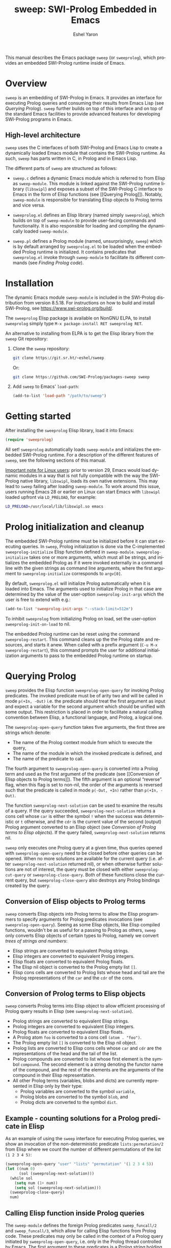 #+title:                 sweep: SWI-Prolog Embedded in Emacs
#+author:                Eshel Yaron
#+email:                 me@eshelyaron.com
#+language:              en
#+options:               ':t toc:nil author:t email:t num:nil ^:{}
#+startup:               content indent
#+export_file_name:      sweep.texi
#+texinfo_filename:      sweep.info
#+texinfo_dir_category:  Emacs
#+texinfo_dir_title:     Sweep: (sweep)
#+texinfo_dir_desc:      SWI-Prolog Embedded in Emacs
#+texinfo_header:        @set MAINTAINERSITE @uref{https://eshelyaron.com,maintainer webpage}
#+texinfo_header:        @set MAINTAINER Eshel Yaron
#+texinfo_header:        @set MAINTAINEREMAIL @email{me@eshelyaron.com}
#+texinfo_header:        @set MAINTAINERCONTACT @uref{mailto:me@eshelyaron.com,contact the maintainer}

This manual describes the Emacs package =sweep= (or =sweeprolog=), which
provides an embedded SWI-Prolog runtime inside of Emacs.

#+toc: headlines 8 insert TOC here, with eight headline levels

* Overview
:PROPERTIES:
:CUSTOM_ID: overview
:END:

=sweep= is an embedding of SWI-Prolog in Emacs.  It provides an
interface for executing Prolog queries and consuming their results
from Emacs Lisp (see [[Querying Prolog]]).  =sweep= further builds on top of
this interface and on top of the standard Emacs facilities to provide
advanced features for developing SWI-Prolog programs in Emacs.

** High-level architecture
:PROPERTIES:
:CUSTOM_ID: high-level-architecture
:END:

=sweep= uses the C interfaces of both SWI-Prolog and Emacs Lisp to
create a dynamically loaded Emacs module that contains the SWI-Prolog
runtime.  As such, =sweep= has parts written in C, in Prolog and in
Emacs Lisp.

The different parts of =sweep= are structured as follows:

#+CINDEX: sweep-module
- =sweep.c= defines a dynamic Emacs module which is referred to from
  Elisp as =sweep-module=. This module is linked against the SWI-Prolog
  runtime library (=libswipl=) and exposes a subset of the SWI-Prolog C
  interface to Emacs in the form of Elisp functions (see [[Querying
  Prolog]]). Notably, =sweep-module= is responsible for translating Elisp
  objects to Prolog terms and vice versa.

#+CINDEX: sweeprolog.el
- =sweeprolog.el= defines an Elisp library (named simply =sweeprolog=), which builds
  on top of =sweep-module= to provide user-facing commands and
  functionality. It is also responsible for loading and compiling the
  dynamically loaded =sweep-module=.

#+CINDEX: sweep.pl
- =sweep.pl= defines a Prolog module (named, unsurprisingly, =sweep=)
  which is by default arranged by =sweeprolog.el= to be loaded when the
  embedded Prolog runtime is initialized. It contains predicates that
  =sweeprolog.el= invoke through =sweep-module= to facilitate its different
  commands (see [[Finding Prolog code]]).

* Installation
:PROPERTIES:
:CUSTOM_ID: installation
:END:

The dynamic Emacs module =sweep-module= is included in the SWI-Prolog
distribution from version 8.5.18.  For instructions on how to build
and install SWI-Prolog, see [[https://www.swi-prolog.org/build/]].

The =sweeprolog= Elisp package is available on NonGNU ELPA, to install
=sweeprolog= simply type =M-x package-install RET sweeprolog RET=.

An alternative to installing from ELPA is to get the Elisp library
from the =sweep= Git repository:

1. Clone the =sweep= repository:
   #+begin_src sh
     git clone https://git.sr.ht/~eshel/sweep
   #+end_src

   Or:

   #+begin_src sh
     git clone https://github.com/SWI-Prolog/packages-sweep sweep
   #+end_src

2. Add =sweep= to Emacs' =load-path=:
   #+begin_src emacs-lisp
     (add-to-list 'load-path "/path/to/sweep")
   #+end_src

* Getting started
:PROPERTIES:
:CUSTOM_ID: getting-started
:END:

After installing the =sweeprolog= Elisp library, load it into Emacs:

#+begin_src emacs-lisp
  (require 'sweeprolog)
#+end_src

All set!  =sweeprolog= automatically loads =sweep-module= and initializes
the embedded SWI-Prolog runtime.  For a description of the different
features of =sweep=, see the following sections of this manual.

_Important note for Linux users_: prior to version 29, Emacs would load
dynamic modules in a way that is not fully compatible with the way the
SWI-Prolog native library, =libswipl=, loads its own native extensions.
This may lead to =sweep= failing after loading =sweep-module=.  To work
around this issue, users running Emacs 28 or earlier on Linux can
start Emacs with =libswipl= loaded upfront via =LD_PRELOAD=, for example:

#+begin_src sh
  LD_PRELOAD=/usr/local/lib/libswipl.so emacs
#+end_src

* Prolog initialization and cleanup
:PROPERTIES:
:CUSTOM_ID: prolog-init
:END:

#+FINDEX: sweeprolog-initialize
The embedded SWI-Prolog runtime must be initialized before it can
start executing queries.  In =sweep=, Prolog initialization is done via
the C-implemented =sweeprolog-initialize= Elisp function defined in
=sweep-module=.  =sweeprolog-initialize= takes one or more arguments, which
must all be strings, and initializes the embedded Prolog as if it were
invoked externally in a command line with the given strings as command
line arguments, where the first argument to =sweeprolog-initialize=
corresponds to =argv[0]=.

#+VINDEX: sweeprolog-init-args
By default, =sweeprolog.el= will initialize Prolog automatically when it is
loaded into Emacs.  The arguments used to initialize Prolog in that
case are determined by the value of the user-option =sweeprolog-init-args=
which the user is free to extend with e.g.:

#+begin_src emacs-lisp
  (add-to-list 'sweeprolog-init-args "--stack-limit=512m")
#+end_src

#+VINDEX: sweeprolog-init-on-load
To inhibit =sweeprolog= from initializing Prolog on load, set the user-option
=sweeprolog-init-on-load= to nil.

#+FINDEX: sweeprolog-restart
The embedded Prolog runtime can be reset using the command
=sweeprolog-restart=.  This command cleans up the the Prolog state and
resources, and starts it anew.  When called with a prefix argument
(=C-u M-x sweeprolog-restart=), this command prompts the user for
additional initialization arguments to pass to the embedded Prolog
runtime on startup.

* Querying Prolog
:PROPERTIES:
:CUSTOM_ID: querying-prolog
:END:

#+FINDEX: sweeprolog-open-query
=sweep= provides the Elisp function =sweeprolog-open-query= for invoking Prolog
predicates.  The invoked predicate must be of arity two and will be
called in mode =p(+In, -Out)= i.e. the predicate should treat the first
argument as input and expect a variable for the second argument which
should be unified with some output.  This restriction is placed in
order to facilitate a natural calling convention between Elisp, a
functional language, and Prolog, a logical one.

The =sweeprolog-open-query= function takes five arguments, the first three
are strings which denote:
- The name of the Prolog context module from which to execute the
  query,
- The name of the module in which the invoked predicate is defined,
  and
- The name of the predicate to call.

The fourth argument to =sweeprolog-open-query= is converted into a Prolog
term and used as the first argument of the predicate (see [[Conversion
of Elisp objects to Prolog terms]]).  The fifth argument is an
optional "reverse" flag, when this flag is set to non-nil, the order
of the arguments is reversed such that the predicate is called in mode
=p(-Out, +In)= rather than =p(+In, -Out)=.

#+FINDEX: sweeprolog-next-solution
The function =sweeprolog-next-solution= can be used to examine the results of
a query.  If the query succeeded, =sweeprolog-next-solution= returns a cons
cell whose =car= is either the symbol =!= when the success was
deterministic or =t= otherwise, and the =cdr= is the current value of the
second (output) Prolog argument converted to an Elisp object (see
[[Conversion of Prolog terms to Elisp objects]]).  If the query failed,
=sweeprolog-next-solution= returns nil.

#+FINDEX: sweeprolog-cut-query
#+FINDEX: sweeprolog-close-query
=sweep= only executes one Prolog query at a given time, thus queries
opened with =sweeprolog-open-query= need to be closed before other queries
can be opened.  When no more solutions are available for the current
query (i.e. after =sweeprolog-next-solution= returned nil), or when otherwise
further solutions are not of interest, the query must be closed with
either =sweeprolog-cut-query= or =sweeprolog-close-query=. Both of these functions
close the current query, but =sweeprolog-close-query= also destroys any
Prolog bindings created by the query.

** Conversion of Elisp objects to Prolog terms
:PROPERTIES:
:CUSTOM_ID: elisp-to-prolog
:END:

=sweep= converts Elisp objects into Prolog terms to allow the Elisp
programmers to specify arguments for Prolog predicates invocations (see
=sweeprolog-open-query=).  Seeing as some Elisp objects, like Elisp compiled
functions, wouldn't be as useful for a passing to Prolog as others,
=sweep= only converts Elisp objects of certain types to Prolog, namely
we convert /trees of strings and numbers/:

- Elisp strings are converted to equivalent Prolog strings.
- Elisp integers are converted to equivalent Prolog integers.
- Elisp floats are converted to equivalent Prolog floats.
- The Elisp nil object is converted to the Prolog empty list =[]=.
- Elisp cons cells are converted to Prolog lists whose head and tail
  are the Prolog representations of the =car= and the =cdr= of the cons.

** Conversion of Prolog terms to Elisp objects
:PROPERTIES:
:CUSTOM_ID: prolog-to-elisp
:END:

=sweep= converts Prolog terms into Elisp object to allow efficient
processing of Prolog query results in Elisp (see =sweeprolog-next-solution=).

- Prolog strings are converted to equivalent Elisp strings.
- Prolog integers are converted to equivalent Elisp integers.
- Prolog floats are converted to equivalent Elisp floats.
- A Prolog atom =foo= is converted to a cons cell =(atom . "foo")=.
- The Prolog empty list =[]= is converted to the Elisp nil object.
- Prolog lists are converted to Elisp cons cells whose =car= and =cdr= are
  the representations of the head and the tail of the list.
- Prolog compounds are converted to list whose first element is the
  symbol =compound=. The second element is a string denoting the functor
  name of the compound, and the rest of the elements are the arguments
  of the compound in their Elisp representation.
- All other Prolog terms (variables, blobs and dicts) are currently
  represented in Elisp only by their type:
  + Prolog variables are converted to the symbol =variable=,
  + Prolog blobs are converted to the symbol =blob=, and
  + Prolog dicts are converted to the symbol =dict=.

** Example - counting solutions for a Prolog predicate in Elisp
:PROPERTIES:
:CUSTOM_ID: count-permutations
:END:

As an example of using the =sweep= interface for executing Prolog
queries, we show an invocation of the non-deterministic predicate
=lists:permutation/2= from Elisp where we count the number of different
permutations of the list =(1 2 3 4 5)=:

#+name: count-list-permutations
#+begin_src emacs-lisp
  (sweeprolog-open-query "user" "lists" "permutation" '(1 2 3 4 5))
  (let ((num 0)
        (sol (sweeprolog-next-solution)))
    (while sol
      (setq num (1+ num))
      (setq sol (sweeprolog-next-solution)))
    (sweeprolog-close-query)
    num)
#+end_src

** Calling Elisp function inside Prolog queries
:PROPERTIES:
:CUSTOM_ID: funcall-from-prolog
:END:

The =sweep-module= defines the foreign Prolog predicates =sweep_funcall/2=
and =sweep_funcall/3=, which allow for calling Elisp functions from
Prolog code.  These predicates may only be called in the context of a
Prolog query initiated by =sweeprolog-open-query=, i.e. only in the Prolog
thread controlled by Emacs.  The first argument to these predicates is
a Prolog string holding the name of the Elisp function to call.  The
last argument to these predicates is unified with the return value of
the Elisp function, represented as a Prolog term (see [[Conversion of
Elisp objects to Prolog terms]]).  The second argument of
=sweep_funcall/3= is converted to an Elisp object (see [[Conversion of
Prolog terms to Elisp objects]]) and passed as a sole argument to the
invoked Elisp function.  The =sweep_funcall/2= variant invokes the Elisp
function without any arguments.

* Editing Prolog code
:PROPERTIES:
:CUSTOM_ID: editing-prolog-code
:END:

#+CINDEX: sweeprolog-mode
#+FINDEX: sweeprolog-mode
#+VINDEX: sweeprolog-mode
=sweep= includes a dedicated major mode for reading and editing Prolog
code, called =sweeprolog-mode=.  To activate this mode in a buffer, type =M-x
sweeprolog-mode=.  To instruct Emacs to always open Prolog files in
=sweeprolog-mode=, modify the Emacs variable =auto-mode-alist= like so:

#+begin_src emacs-lisp
  (add-to-list 'auto-mode-alist '("\\.pl\\'"   . sweeprolog-mode))
  (add-to-list 'auto-mode-alist '("\\.plt\\'"  . sweeprolog-mode))
#+end_src

** Indentation
:PROPERTIES:
:CUSTOM_ID: indentation
:END:

#+CINDEX: indentation

In =sweeprolog-mode= buffers, the appropriate indentation for each line is
determined by a bespoke /indentation engine/.  The indentation engine
analyses the syntactic context of a given line and determines the
appropriate indentation to apply based on a set of rules.

#+FINDEX: sweeprolog-indent-line
The entry point of the indentation engine is the function
=sweeprolog-indent-line= which takes no arguments and indents that line at
point.  =sweeprolog-mode= supports the standard Emacs interface for
indentation by arranging for =sweeprolog-indent-line= to be called whenever a
line should be indented, notably after pressing =TAB=.  For more a full
description of the available commands and options that pertain to
indentation, see [[info:emacs#Indentation][Indentation in the Emacs manual]].

*** Indentation rules
:PROPERTIES:
:CUSTOM_ID: indentation-rules
:END:

Lines in =sweeprolog-mode= buffers are indented according to the following
rules:

1. If the current line starts inside a string or a multi-line comment,
   do not indent.
2. If the current line starts with a top term, do not indent.
3. If the current line starts with a closing parenthesis and the
   matching opening parenthesis is part of a functor, indent to the
   column of the opening parenthesis if any arguments appear on the
   same line as the functor, otherwise indent to the start of the
   functor.

   This rule yields the following layouts:

   #+begin_src prolog
     some_functor(
         some_arg
     ).

     some_functor( some_arg
                 ).
   #+end_src

#+VINDEX: sweeprolog-indent-offset
4. If the current line is the first non-comment line of a clause body,
   indent to the starting column of the head term plus the value of
   the user option =sweeprolog-indent-offset= (by default, four extra
   columns).

   As an example, this rule yields the following layouts when
   =sweeprolog-indent-offset= is set to the default value of four columns:

   #+begin_src prolog
     some_functor(arg1, arg2) :-
         body_term.

     asserta( some_functor(arg1, arg2) :-
                  body_term
            ).
   #+end_src

5. If the current line starts with the right hand side operand of an
   infix operator, indent to the starting column of the first operand
   in the chain of infix operators of the same precedence.

   This rule yields the following layouts:

   #+begin_src prolog
     head :- body1, body2, body3,
             body4, body5.

     A is 1 * 2 ^ 3 * 4 *
          5.

     A is 1 * 2 + 3 * 4 *
                  5.
   #+end_src

6. If the last non-comment line ends with a functor and its opening
   parenthesis, indent to the starting column of the functor plus
   =sweeprolog-indent-offset=.

   This rule yields the following layout:

   #+begin_src prolog
     some_functor(
         arg1, ...
   #+end_src

7. If the last non-comment line ends with a prefix operator, indent to
   starting column of the operator plus =sweeprolog-indent-offset=.

   This rule yields the following layout:

   #+begin_src prolog
     :- multifile
            predicate/3.
   #+end_src

** Semantic highlighting
:PROPERTIES:
:CUSTOM_ID: semantic-highlighting
:END:

#+CINDEX: fontification
=sweeprolog-mode= integrates with the standard Emacs =font-lock= system which
is used for highlighting text in buffers (see [[info:emacs#Font Lock][Font Lock in the Emacs
manual]]).  =sweeprolog-mode= highlights different tokens in Prolog code
according to their semantics, determined through static analysis which
is performed on demand.  When a buffer is first opened in =sweeprolog-mode=,
its entire contents are analyzed to collect and cache cross reference
data, and the buffer is highlighted accordingly.  In contrast, when
editing and moving around the buffer, a faster, local analysis is
invoked to updated the semantic highlighting in response to changes in
the buffer.

#+FINDEX: sweeprolog-colourise-buffer
At any point in a =sweeprolog-mode= buffer, the command =C-c C-c= (or =M-x
sweeprolog-colourise-buffer=) can be used to update the cross reference
cache and highlight the buffer accordingly.  This may be useful
e.g. after defining a new predicate.

#+VINDEX: sweeprolog-colourise-buffer-on-idle
#+VINDEX: sweeprolog-colourise-buffer-max-size
#+VINDEX: sweeprolog-colourise-buffer-min-interval
If the user option =sweeprolog-colourise-buffer-on-idle= is set to non-nil
(as it is by default), =sweeprolog-mode= also updates semantic highlighting
in the buffer whenever Emacs is idle for a reasonable amount of time,
unless the buffer is larger than the value of the
=sweeprolog-colourise-buffer-max-size= user option ( 100,000 by default).
The minimum idle time to wait before automatically updating semantic
highlighting can be set via the user option
=sweeprolog-colourise-buffer-min-interval=.

#+CINDEX: sweeprolog-faces
=sweep= defines three highlighting /styles/, each containing more than 60
different faces (named sets of properties that determine the
appearance of a specific text in Emacs buffers, see also [[info:emacs#Faces][Faces in the
Emacs manual]]) to signify the specific semantics of each token in a
Prolog code buffer.

To view and customize all of the faces defined and used in =sweep=, type
=M-x customize-group RET sweeprolog-faces RET=.

*** Available styles
:PROPERTIES:
:CUSTOM_ID: highlighting-styles
:END:

=sweep= comes with three highlighting styles:

- The =default= style includes faces that mostly inherit from standard
  Emacs faces commonly used in programming modes.
- The =light= style mimics the colors used in the SWI-Prolog built-in
  editor.
- The =dark= style mimics the colors used in the SWI-Prolog built-in
  editor in dark mode.

#+VINDEX: sweeprolog-faces-style
To choose a style, customize the user option =sweeprolog-faces-style= with
=M-x customize-option RET sweeprolog-faces-style RET=.  The new style will
apply to all new =sweeprolog-mode= buffers.  To apply the new style to an
existing buffer, use =C-x x f= (=font-lock-update=) in that buffer.

*** Highlighting occurrences of a variable
:PROPERTIES:
:CUSTOM_ID: variable-highlighting
:END:

#+CINDEX: variable highlighting
=sweeprolog-mode= can highlight all occurrences of a given Prolog
variable in the clause in which it appears.  By default, occurrences
of the variable at point are highlighted automatically whenever the
cursor is moved into a variable.  To achieve this, =sweep= uses the
Emacs minor mode =cursor-sensor-mode= which allows for running hooks
when the cursor enters or leaves certain text regions (see also [[info:elisp#Special
Properties][Special Properties in the Elisp manual]]).

#+VINDEX: sweeprolog-enable-cursor-sensor
To disable automatic variable highlighting based on the variable at
point, customize the variable =sweeprolog-enable-cursor-sensor= to nil.

#+FINDEX: sweeprolog-highlight-variable
To manually highlight occurrences of a variable in the clause
surrounding point, =sweeprolog-mode= provides the command =M-x
sweeprolog-highlight-variable=.  This command prompts for variable to
highlight, defaulting to the variable at point, if any.  If called
with a prefix argument (=C-u M-x sweeprolog-highlight-variable=), it
clears all variable highlighting in the current clause instead.

*** Quasi-quotation highlighting
:PROPERTIES:
:CUSTOM_ID: qq-highlighting
:END:

Quasi-quotations in =sweeprolog-mode= buffer are highlighted according
to the Emacs mode corresponding to the quoted language by default.

#+VINDEX: sweeprolog-qq-mode-alist
The association between SWI-Prolog quasi-quotation types and Emacs
major modes is determined by the user option =sweeprolog-qq-mode-alist=.
To modify the default associations provided by =sweeprolog-mode=, type
=M-x customize-option RET sweeprolog-qq-mode-alist RET=.

If a quasi-quotation type does not have a matching mode in
=sweeprolog-qq-mode-alist=, the function =sweeprolog-qq-content-face= is
used to determine a default face for quoted content.

For more information about quasi-quotations in SWI-Prolog, see
[[https://www.swi-prolog.org/pldoc/man?section=quasiquotations][library(quasi_quotations) in the SWI-Prolog manual]].


** Aligning with multiple spaces
:PROPERTIES:
:CUSTOM_ID: whitespace
:END:

#+CINDEX: whitespace
By convention, if-then-else constructs are aligned such that each goal
starts at the fourth column after the /start/ of the opening parenthesis
or operator, as follows:

  #+begin_src prolog
    (   if
    ->  then
    ;   else
    ,*-> elif
    ;   true
    )
  #+end_src

To simplify maintaining the desired layout without manually counting
spaces, ~sweep~ provides a command that updates the whitespace around
point such that the next token is aligned to a (multiple of) four
columns from the start of the previous token.

#+FINDEX: sweeprolog-align-spaces
#+FINDEX: cycle-spacing
To insert or update whitespace around point, use the command ~M-x
sweeprolog-align-spaces~.  For example, consider a ~sweeprolog-mode~
buffer with the following contents, where =^= designates the location of
the cursor:

#+begin_src prolog
  foo :-
      (   if
      ;
       ^
#+end_src

Calling ~M-x sweeprolog-align-spaces~ will insert three spaces, to yield
the expected layout:

#+begin_src prolog
  foo :-
      (   if
      ;
          ^
#+end_src

In Emacs 29, the command ~M-x cycle-spacing~ is extensible through a
list of callback functions stored in the variable
~cycle-spacing-actions~.  ~sweep~ leverages this facility and adds
~sweeprolog-align-spaces~ as the first action of ~cycle-spacing~.  To
inhibit this ~sweeprolog-mode~ from doing so, set the user option
~sweeprolog-enable-cycle-spacing~ to nil.

Moreover, in Emacs 29 ~cycle-spacing~ is bound by default to ~M-SPC~, thus
aligning if-then-else and similar constructs only requires typing
~M-SPC~ after the first token.

In Emacs prior to version 29, users are advised to bind
~sweeprolog-align-spaces~ to ~M-SPC~ directly by adding the following
lines to Emacs' initialization file (see [[info:emacs#Init File][The Emacs Initialization File]]).

#+begin_src emacs-lisp
  (eval-after-load 'sweeprolog
    '(define-key sweeprolog-mode-map (kbd "M-SPC") #'sweeprolog-align-spaces))
#+end_src

** Term-based editing and motion commands
:PROPERTIES:
:CUSTOM_ID: term-based-commands
:END:

#+CINDEX: sexps
Emacs includes many useful features for operating on syntactic units
in source code buffer, such as marking, transposing and moving over
expressions.  By default, these features are geared towards working
with Lisp expressions, or "sexps".  =sweeprolog-mode= extends the Emacs'
notion of syntactic expressions to accommodate for Prolog terms, which
allows the standard sexp-based commands to operate on them seamlessly.

#+FINDEX: raise-sexp
[[info:emacs#Expressions][Expressions in the Emacs manual]] covers the most important commands
that operate on sexps, and by extension on Prolog terms.  Another
useful command for Prolog programmers is =M-x kill-backward-up-list=,
bound by default to =C-M-^= in =sweeprolog-mode= buffers.  This command
replaces the parent term containing the term at point with the term
itself.  To illustrate the utility of this command, consider the
following clause:

#+begin_src prolog
  head :-
      goal1,
      setup_call_cleanup(setup,
                         goal2,
                         cleanup).
#+end_src

Now with point anywhere inside =goal2=, calling =kill-backward-up-list=
removes the =setup_call_cleanup/3= term leaving =goal2= to be called
directly:

#+begin_src prolog
  head :-
      goal1,
      goal2.
#+end_src

** Definitions and references
:PROPERTIES:
:CUSTOM_ID: sweeprolog-xref
:END:

#+CINDEX: xref
=sweeprolog-mode= integrates with the Emacs =xref= API to facilitate quick
access to predicate definitions and references in Prolog code buffers.
This enables the many commands that the =xref= interface provides, like
=M-.= for jumping to the definition of the predicate at point.  Refer to
[[info:emacs#Find Identifiers][Find Identifiers in the Emacs manual]] for an overview of the available
commands.

#+CINDEX: imenu
=sweeprolog-mode= also integrates with Emacs' =imenu=, which provides a simple
facility for looking up and jumping to definitions in the current
buffer.  To jump to a definition in the current buffer, type =M-x imenu=
(bound by default to =M-g i= in Emacs version 29).  For information
about customizing =imenu=, see [[info:emacs#Imenu][Imenu in the Emacs manual]].

** Following file specifications
:PROPERTIES:
:CUSTOM_ID: following-file-specs
:END:

#+FINDEX: sweeprolog-find-file-at-point
File specifications that occur in =sweeprolog-mode= buffers can be followed
with =C-c C-o= (or =M-x sweeprolog-find-file-at-point=) whenever point is over
a valid file specification.  For example, consider a Prolog file buffer with the common
directive =use_module/1=:

#+begin_src prolog
:- use_module(library(lists)).
#+end_src

With point in any position inside =library(lists)=, typing =C-c C-o= will
open the =lists.pl= file in the Prolog library.

For more information about file specifications in SWI-Prolog, see
[[https://www.swi-prolog.org/pldoc/doc_for?object=absolute_file_name/3][absolute_file_name/3]] in the SWI-Prolog manual.

** Loading buffers
:PROPERTIES:
:CUSTOM_ID: loading-buffers
:END:

#+CINDEX: loading
#+FINDEX: sweeprolog-load-buffer
The command =M-x sweeprolog-load-buffer= can be used to load the contents of
a =sweeprolog-mode= buffer into the embedded SWI-Prolog runtime.  After a
buffer is loaded, the predicates it defines can be queried from Elisp
(see [[Querying Prolog]]) and from the =sweep= top-level (see [[The Prolog
top-level]]).  In =sweeprolog-mode= buffers, =sweeprolog-load-buffer= is bound by
default to =C-c C-l=.  By default this command loads the current buffer
if its major mode is =sweeprolog-mode=, and prompts for an appropriate buffer
otherwise.  To choose a different buffer to load while visiting a
=sweeprolog-mode= buffer, invoke =sweeprolog-load-buffer= with a prefix argument
(=C-u C-c C-l=).

More relevant information about loading code in SWI-Prolog can be
found in [[https://www.swi-prolog.org/pldoc/man?section=consulting][Loading Prolog source files]] in the SWI-Prolog manual.

** Using templates for creating new modules
:PROPERTIES:
:CUSTOM_ID: auto-insert
:END:

#+CINDEX: auto-insert
=sweep= integrates with the Emacs =auto-insert= facility to simplify
creation of new SWI-Prolog modules.  =auto-insert= allows for populating
newly created files with templates defined by the relevant major mode.

=sweep= associates a Prolog module skeleton with =sweeprolog-mode=, the
skeleton begins with a "file header" multi-line comment which includes
the name and email address of the user based on the values of
=user-full-name= and =user-mail-address= respectively.  A =module/2=
directive is placed after the file header, with the module name set to
the base name of the file.  Lastly the skeleton inserts a =PlDoc= module
comment to be filled with the module's documentation (see [[https://www.swi-prolog.org/pldoc/man?section=sectioncomments][File
comments in the SWI-Prolog manual]]).

As an example, after inserting the module skeleton, a new Prolog file
=foo.pl= will have the following contents:

#+begin_src prolog
  /*
      Author:        John Doe
      Email:         john.doe@example.com

  ,*/

  :- module(foo, []).

  /** <module> foo

  ,*/

#+end_src

#+VINDEX: sweeprolog-module-header-comment-skeleton
The multi-line comment included above the =module/2= directive can be
extended by customizing the user option
=sweeprolog-module-header-comment-skeleton=, which see.  This can be
useful for including e.g. copyright text in the file header.

To open a new Prolog file, use the standard =C-x C-f= (=find-file=) and
select a location for the new file.  In the new =sweeprolog-mode=
buffer, type =M-x auto-insert= to insert the Prolog module skeleton.

To automatically insert the module skeleton when opening new files in
=sweeprolog-mode=, enable the minor mode =auto-insert-mode=.  For detailed
information about =auto-insert= and its customization options, see
[[info:autotype#Autoinserting][Autoinserting in the Autotyping manual]].

** Documenting predicates
:PROPERTIES:
:CUSTOM_ID: sweeprolog-pldoc
:END:

#+CINDEX: pldoc
SWI-Prolog predicates can be documented with specially structured
comments placed above the predicate definition, which are processed by
the =PlDoc= source documentation system.  Emacs comes with many useful
commands specifically intended for working with comments in
programming languages, which apply also to writing =PlDoc= comments for
Prolog predicates.  For an overview of the relevant standard Emacs
commands, see [[info:emacs#Comment Commands][Comment Commands in the Emacs manual]].

#+FINDEX: sweeprolog-document-predicate-at-point
=sweep= also includes a dedicated command called
=sweeprolog-document-predicate-at-point= for interactively creating
=PlDoc= comments for predicates in =sweeprolog-mode= buffers.  This
command, bound by default to =C-c C-d=, finds the beginning of the
predicate definition under or right above the current cursor location,
and inserts formatted =PlDoc= comments while prompting the user to
interactively fill in the argument modes, determinism specification,
and initial contents of the predicate documentation.
=sweeprolog-document-predicate-at-point= leaves the cursor at the end of
the newly inserted documentation comment for the user to extend or
edit it if needed.  To add another comment line, use =M-j=
(=comment-indent-new-line=) which starts a new line with the comment
prefix filled in.  To reformat the current paragraph of =PlDoc=
comments, use =M-q= (=fill-paragraph=).

For more information about =PlDoc= and source documentation in
SWI-Prolog, see [[https://www.swi-prolog.org/pldoc/doc_for?object=section(%27packages/pldoc.html%27)][the PlDoc manual]].

** Displaying predicate documentation
:PROPERTIES:
:CUSTOM_ID: eldoc-integration
:END:

=sweep= integrates with the Emacs minor mode =ElDoc=, which automatically
displays documentation for the predicate at point.  Whenever the
cursor enters a predicate definition or invocation, the signature and
summary of that predicate are displayed in the echo area at the bottom
of the frame.

#+VINDEX: sweeprolog-enable-eldoc
To disable the =ElDoc= integration in =sweeprolog-mode= buffers, customize
the user option =sweeprolog-enable-eldoc= to nil.

* The Prolog top-level
:PROPERTIES:
:CUSTOM_ID: prolog-top-level
:END:

#+CINDEX: top-level
#+FINDEX: sweeprolog-top-level
=sweep= provides a classic Prolog top-level interface for interacting
with the embedded Prolog runtime.  To start the top-level, use =M-x
sweeprolog-top-level=.  This command opens a buffer called =*sweeprolog-top-level*=
which hosts the live Prolog top-level.

#+FINDEX: sweeprolog-top-level-mode
#+VINDEX: sweeprolog-top-level-mode
The top-level buffer uses a major mode named
=sweeprolog-top-level-mode=. This mode derives from =comint-mode=, which is the
common mode used in Emacs REPL interfaces.  As a result, the top-level
buffer inherits the features present in other =comint-mode= derivatives,
most of which are described in [[info:emacs#Shell Mode][the Emacs manual]].

** Multiple top-levels
:PROPERTIES:
:CUSTOM_ID: multiple-top-levels
:END:

Any number of top-levels can be created and used concurrently, each in
its own buffer.  If a top-level buffer already exists, =sweeprolog-top-level=
will simply open it by default.  To create another one or more
top-level buffers, run =sweeprolog-top-level= with a prefix argument
(i.e. =C-u M-x sweeprolog-top-level-mode=) to choose a different buffer name.
Alternatively, run the command =C-x x u= (or =M-x rename-uniquely=) in the
buffer called =*sweeprolog-top-level*= and then run =M-x sweeprolog-top-level=
again.  This will change the name of the original top-level buffer to
something like =*sweeprolog-top-level*<2>= and allow the new top-level to
claim the buffer name =*sweeprolog-top-level*=.

** The Top-level Menu buffer
:PROPERTIES:
:DESCRIPTION: A special buffer for operating on active top-levels
:CUSTOM_ID: top-level-menu
:END:

#+CINDEX: Top-level Menu
=sweep= provides a convenient interface for listing the active Prolog
top-levels and operating on them, called the Top-level Menu buffer.
This buffer shows the list of active =sweep= top-level buffers in a
table that includes information and statistics for each top-level.

#+FINDEX: sweeprolog-list-top-levels
To open the Top-level Menu buffer, use the command ~M-x
sweeprolog-list-top-levels~.  By default, the buffer is will be named
=*sweep Top-levels*=.

The Top-level Menu buffer uses a special major mode named
~sweeprolog-top-level-menu-mode~.  This mode provides several commands
that operate on the top-level corresponding to the table row at point.
The available commands are:

- ~RET~ (~sweeprolog-top-level-menu-go-to~) ::

  #+FINDEX: sweeprolog-top-level-menu-go-to
  Open the specified top-level buffer.

- ~k~ (~sweeprolog-top-level-menu-kill~) ::

  #+FINDEX: sweeprolog-top-level-menu-kill
  Kill the specified top-level buffer.

- ~s~ (~sweeprolog-top-level-menu-signal~) ::

  #+FINDEX: sweeprolog-top-level-menu-signal
  Signal the specified top-level buffer (see [[*Sending signals to running top-levels][Sending signals to
  running top-levels]]).

- ~t~ (~sweeprolog-top-level-menu-new~) ::

  #+FINDEX: sweeprolog-top-level-menu-new
  Create a new top-level buffer.

- ~g~ (~revert-buffer~) ::

  Update the Top-level Menu contents.

** Sending signals to running top-levels
:PROPERTIES:
:CUSTOM_ID: top-level-signals
:END:

#+CINDEX: signaling Prolog threads
#+FINDEX: sweeprolog-top-level-signal
When executing long running Prolog queries in the top-level, there may
arise a need to interrupt the query, either to inspect the state of
the top-level or to free it for running other queries.  To signal a
=sweep= top-level that it should stop executing the current query and do
something else instead, use the command ~M-x
sweeprolog-top-level-signal~.  This command prompts for an active =sweep=
top-level buffer followed by a Prolog goal, and interrupts the
top-level causing it to run the specified goal.

#+FINDEX: sweeprolog-top-level-signal-current
In ~sweeprolog-top-level-mode~ buffers, the command
~sweeprolog-top-level-signal-current~ is available for signaling the
current top-level.  It is bound by default to ~C-c C-c~.

It is also possible to signal top-levels from the =sweep= Top-level Menu
buffer with the command ~sweeprolog-top-level-menu-signal~ with point at
the entry corresponding to the wanted top-level (see [[The Top-level
Menu buffer]]).

For more information about interrupting threads in SWI-Prolog, see
[[https://www.swi-prolog.org/pldoc/man?section=thread-signal][Signaling threads in the SWI-Prolog manual]].

** Top-level history
:PROPERTIES:
:CUSTOM_ID: top-level-history
:END:

=sweeprolog-top-level-mode= buffers provide a history of previously user
inputs, similarly to other =comint-mode= derivatives such as =shell-mode=.
To insert the last input from the history at the prompt, use =M-p=
(=comint-previous-input=).  For a full description of history related
commands, see [[info:emacs#Shell History][Shell History in the Emacs manual]].

#+VINDEX: sweeprolog-top-level-min-history-length
The =sweep= top-level history only records inputs whose length is at
least =sweeprolog-top-level-min-history-length=.  This user option is set to
3 by default, and should generally be set to at least 2 to keep the
history from being clobbered with single-character inputs, which are
common in the top-level interaction, e.g. =;= as used to invoke
backtracking.

** Completion in the top-level
:PROPERTIES:
:CUSTOM_ID: completion-in-top-level
:END:

The =sweeprolog-top-level-mode=, enabled in the =sweep= top-level buffer,
integrates with the standard Emacs symbol completion mechanism to
provide completion for predicate names.  To complete a partial
predicate name in the top-level prompt, use =C-M-i= (or =M-<TAB>=).  For
more information see [[info:emacs#Symbol Completion][Symbol Completion in the Emacs manual]].

* Finding Prolog code
:PROPERTIES:
:CUSTOM_ID: finding-prolog-code
:END:

#+FINDEX: sweeprolog-find-module
=sweep= provides the command =M-x sweeprolog-find-module= for
selecting and jumping to the source code of a loaded or auto-loadable
Prolog module.  =sweep= integrates with Emacs' standard completion API
to annotate candidate modules in the completion UI with their =PLDoc=
description when available.

#+FINDEX: sweeprolog-find-predicate
Along with =M-x sweeprolog-find-module=, =sweep= provides the
command =M-x sweeprolog-find-predicate= jumping to the definition a
loaded or auto-loadable Prolog predicate.

** Prolog file specification expansion
:PROPERTIES:
:CUSTOM_ID: file-spec-expansion
:END:

=sweep= defines a handler for the Emacs function =expand-file-file= that
recognizes Prolog file specifications, such as =library(lists)=, and
expands them to their corresponding absolute paths.  This means that
one can use Prolog file specifications with Emacs' standard =find-file=
(=C-x C-f=) to locate Prolog resources directly.

For example, typing =C-x C-f library(pldoc/doc_man)= will open the
source of the =pldoc_man= module from the Prolog library, and likewise
=C-x C-f pack(.)= will open the Prolog packages directory.

* Quick access to sweep commands
:PROPERTIES:
:CUSTOM_ID: quick-command-access
:END:

#+VINDEX: sweeprolog-prefix-map
=sweep= defines a keymap called =sweeprolog-prefix-map= which provides
keybinding for several useful =sweep= commands.  By default,
=sweeprolog-prefix-map= itself is not bound to any key.  To bind it globally
to a prefix key, e.g. =C-c p=, use:

#+begin_src emacs-lisp
  (keymap-global-set "C-c p" sweeprolog-prefix-map)
#+end_src

As an example, with the above binding the =sweep= top-level can be
accessed from anywhere with =C-c p t=, which invokes the command
=sweeprolog-top-level=.

* Examining Prolog messages
:PROPERTIES:
:CUSTOM_ID: prolog-messages
:END:

#+CINDEX: messages
#+VINDEX: sweeprolog-messages-buffer-name
Messages emitted by the embedded Prolog are redirected by =sweep= to a
dedicated Emacs buffer.  By default, the =sweep= messages buffer is
named =*sweep Messages*=.  To instruct =sweep= to use another buffer name
instead, type =M-x customize-option RET sweeprolog-messages-buffer-name RET=
and set the option to a suitable value.

The =sweep= messages buffer uses the minor mode =compilation-minor-mode=,
which allows for jumping to source locations indicated in errors and
warning directly from the corresponding message in the =sweep= messages
buffer.  For more information about the features enabled by
=compilation-minor-mode=, see [[info:emacs#Compilation Mode][Compilation Mode in the Emacs manual]].

#+FINDEX: sweeprolog-view-messages
=sweep= includes the command =sweeprolog-view-messages= for quickly switching
to the =sweep= messages buffer.  This command is bound by default in
=sweeprolog-prefix-map= to the =e= key (see [[Quick access to sweep commands]]).

* Setting Prolog flags
:PROPERTIES:
:CUSTOM_ID: prolog-flags
:END:

#+CINDEX: prolog flags
#+FINDEX: sweeprolog-set-prolog-flag
The command =M-x sweeprolog-set-prolog-flag= can be used to interactively
configure the embedded Prolog execution environment by changing the
values of Prolog flags.  This command first prompts the user for a
Prolog flag to set, with completion candidates annotated with their
current values as Prolog flags, and then prompts for a string that
will be read as a Prolog term and set as the value of the chosen flag.
For more information on Prolog flags in SWI-Prolog see [[https://www.swi-prolog.org/pldoc/man?section=flags][Environment
Control in the SWI-Prolog manual]].

As an example, the Prolog flag =double_quotes= controls the
interpretation of double quotes in Prolog code.  By default,
=double_quotes= is set to =string=, so e.g. ="foo"= is read as a SWI-Prolog
string as we can easily validate in the =sweep= top-level:

#+begin_src prolog
?- A = "foo".
A = "foo".
#+end_src

We can change the interpretation of double quotes to denote lists of
character codes, by setting the value the =double_quotes= flag to =codes=
with =M-x sweeprolog-set-prolog-flag RET double_quotes RET codes RET=.
Evaluating =A = "foo"= again exhibits the different interpretation:

#+begin_src prolog
?- A = "foo".
A = [102, 111, 111].
#+end_src

* Installing Prolog packages
:PROPERTIES:
:CUSTOM_ID: prolog-packages
:END:

#+FINDEX: sweeprolog-pack-install
The command =M-x sweeprolog-pack-install= can be used to install
or upgrade a SWI-Prolog =pack=. When selecting a =pack= to install, the
completion candidates are annotated with description and the version
of each package.

* Contributing
:PROPERTIES:
:CUSTOM_ID: contributing
:END:

We highly appreciate all contributions, including bug reports,
patches, improvement suggestions, and general feedback.

For a list of known desired improvements in ~sweep~, see [[*Things to do][Things to do]].

** Setting up sweep for local development
:PROPERTIES:
:CUSTOM_ID: development-setup
:END:

Since the Prolog and C parts of ~sweep~ are intended to be distributed
and installed along with SWI-Prolog (see [[#installation][Installation]]), the easiest
way to set up ~sweep~ for development is to start with a SWI-Prolog
development setup.  Clone the ~swipl-devel~ Git repository, and update
the included ~sweep~ submodule from its master branch:

#+begin_src sh
  $ git clone --recursive https://github.com/SWI-Prolog/swipl-devel.git
  $ cd swipl-devel/packages/sweep
  $ git checkout master
  $ git pull
#+end_src

The directory =swipl-devel/packages/sweep= now contains the development
version of ~sweep~, you can make changes to source files and they will
apply when you (re)build SWI-Prolog.  See [[https://github.com/SWI-Prolog/swipl-devel/blob/master/CMAKE.md#building-from-source][Building SWI-Prolog using
cmake]] for instructions on how to build SWI-Prolog from source.

Changes in the Elisp library =sweeprolog.el= do not require rebuilding
SWI-Prolog, and can be applied and tested directly inside Emacs (see [[info:emacs#Lisp
Eval][Evaluating Elisp in the Emacs manual]]).

Most often rebuilding SWI-Prolog after changing =sweep.c= can be
achieved with the following command executed in
=swipl-devel/packages/sweep=:

#+begin_src sh
  $ ninja -C ../../build
#+end_src

** Submitting patches and bug reports
:PROPERTIES:
:CUSTOM_ID: submitting-patches
:END:

The best way to get in touch with the ~sweep~ maintainers is via [[https://lists.sr.ht/~eshel/dev][the
sweep mailing list]].

#+FINDEX: sweeprolog-submit-bug-report
The command ~M-x sweeprolog-submit-bug-report~ can be used to easily
contact the ~sweep~ maintainers from within Emacs.  This command opens a
new buffer with a message template ready to be sent to the ~sweep~
mailing list.

* Things to do
:PROPERTIES:
:CUSTOM_ID: thigs-to-do
:END:

While ~sweep~ is ready to be used for effective editing of Prolog code,
there some further improvements that we want to pursue:

** Improvements around editing Prolog
:PROPERTIES:
:CUSTOM_ID: todo-editing
:END:

- Inherit user customizations from ~prolog-mode~ :: ~sweep~ should inherit
  user customizations from the standard =prolog.el= built into Emacs to
  accommodate users updating their configs to work with ~sweep~.
  Ideally, ~sweeprolog-mode~ should be derived from ~prolog-mode~ instead
  of the generic ~prog-mode~ to inherit user-set hooks and
  modifications, but careful consideration is required to make sure
  ~sweeprolog-mode~ overrides all conflicting ~prolog-mode~ features.

- Reflect buffer status in the mode line :: It may be useful to
  indicate in the mode line whether the current ~sweeprolog-mode~ buffer
  has been loaded into the Prolog runtime and/or if its
  cross-reference data is up to date.

- Provide right-click (~mouse-3~) menus with ~context-menu-mode~ :: To
  accommodate users who prefer a mouse-based workflow, ~sweeprolog-mode~
  should provide right-click context-aware menus by integrating with
  ~context-menu-mode~.

- Provide descriptions for tokens by setting their ~help-echo~ propety :: We
  should annotate tokens in Prolog code with a short text in their
  ~help-echo~ property that says what kind of token this is, to expose
  the precise semantics of each token to the user.

- Add a command for exporting the current predicate :: ~sweeprolog-mode~
  should provide a command for adding a predicate to the export list
  of the module defined in the current buffer, defaulting to the
  predicate at point.

- Add a command for updating the dependencies for the current module :: ~sweeprolog-mode~
  should provide a command for adding and/or updating ~use_module/2~ and
  ~autoload/2~ directives as needed according to the predicates that the
  current buffer depends on. The directives should be inserted in the
  appropriate position, i.e. before the first predicate definition in
  the buffer.

- Add a command for inserting a new clause, similar to ~C-M-m~ in ~prolog-mode~ :: ~sweeprolog-mode~
  should provide a command for inserting a new clause for the
  predicate at or above point.

- Add a command for interactively inserting a new predicate :: ~sweeprolog-mode~
  should provide a command for interactively inserting a new predicate
  definition, ideally with optional =PlDoc= comments (see [[#sweeprolog-pldoc][Documenting
  predicates]]).

- Add commands for narrowing and moving by predicate definitions :: ~sweeprolog-mode~
  should include commands moving point to the next/previous predicate
  definition.  We already have commands for clause-based motion
  (~C-M-a~, ~C-M-e~) but it would be useful to have predicate-based
  variants as well.  These commands could then be bound to ~C-c C-n~ for
  moving to the next predicate definition and ~C-c C-p~ for moving to
  the previous.

- Integrate with ~flymake~ to provide on-the-fly diagnostics :: ~sweeprolog-mode~
  should integrate with ~flymake~ to provide diagnostics and feedback
  for errors in Prolog code in an Emacs-standard manner.

- Improve the information provided for predicate completion candidates :: predicate
  completion with ~C-M-i~ should annotate each completion candidate with
  the names and modes of its arguments, when available.  E.g. say
  ~foo(+Bar, -Baz)~ instead of ~foo/2~.

- Improve the behavior of predicate completion in the middle of a functor :: When
  invoking predicate completion in the middle of a functor,
  e.g. ~foo<|>bar(~ (where ~<|>~ designates the location of the cursor),
  we should take into account the part that comes after the cursor and
  either restrict completion to candidates that match it as a suffix,
  or delete it after completion.

- Make predicate completion aware of module-qualification :: predicate
  completion should detect when the prefix it's trying to complete
  starts with a module-qualification ~foo:ba<|>~ and restrict completion
  to matching candidates in the specified module.

** Improvements around running Prolog
:PROPERTIES:
:CUSTOM_ID: todo-running
:END:
- Persist top-level history across sessions :: ~sweep~ should persist
  Prolog top-level histories across invocations of
  ~sweeprolog-top-level~, ideally also across different Emacs sessions.

** General improvements
:PROPERTIES:
:CUSTOM_ID: todo-general
:END:
- Facilitate interactive debugging :: ~sweep~ should facilitate
  interactive debugging of SWI-Prolog code.  This is a big topic that
  we don't currently address.  Perhaps this should handled through
  some Debug Adapter Protocol integration similar to what was done in
  ~dap-swi-prolog~ (see [[https://github.com/eshelyaron/debug_adapter/blob/main/README.md][Debug Adapter Protocol for SWI-Prolog]]).

- Integrate with =project.el= adding support for SWI-Prolog packs :: It
  would be nice if ~sweep~ would "teach" =project.el= to detect
  directories containing SWI-Prolog =pack.pl= package definitions as
  root project directories.

- Add command line arguments handling for Prolog flags :: ~sweep~ should
  make it easy to specify Prolog initialization arguments (see [[#prolog-init][Prolog
  initialization and cleanup]]) already in the Emacs command line
  invocation.  One way to achieve that would be to extend
  ~command-line-functions~ with a custom command line arguments handler.

- Extend the provided Elisp-Prolog interface :: Currently, the Elisp
  interface that ~sweep~ provides for querying Prolog only allows
  calling directly to predicates of arity 2 (see [[#querying-prolog][Querying Prolog]]),
  ideally we should provide a (backward-compatible) way for executing
  arbitrary Prolog queries.

#+html: <!--

* Indices
:PROPERTIES:
:CUSTOM_ID: indices
:END:

** Function index
:PROPERTIES:
:INDEX: fn
:CUSTOM_ID: findex
:END:

** Variable index
:PROPERTIES:
:INDEX: vr
:CUSTOM_ID: vindex
:END:

** Concept index
:PROPERTIES:
:INDEX: cp
:CUSTOM_ID: cindex
:END:

#+html: -->
